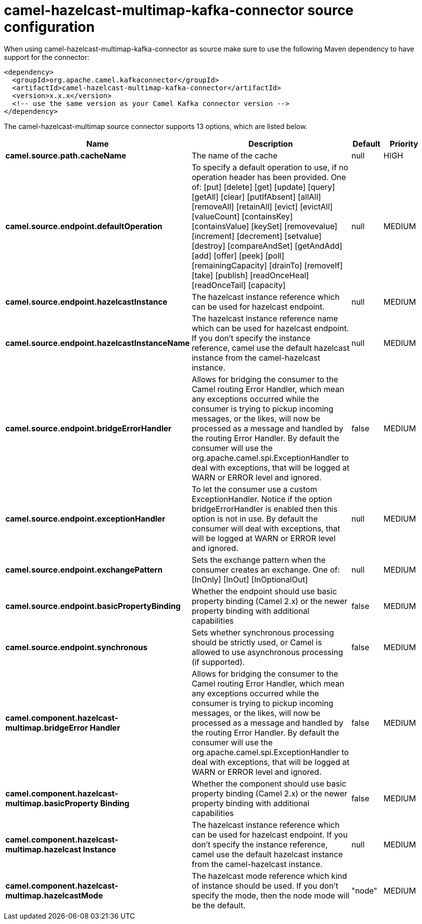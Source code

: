 // kafka-connector options: START
[[camel-hazelcast-multimap-kafka-connector-source]]
= camel-hazelcast-multimap-kafka-connector source configuration

When using camel-hazelcast-multimap-kafka-connector as source make sure to use the following Maven dependency to have support for the connector:

[source,xml]
----
<dependency>
  <groupId>org.apache.camel.kafkaconnector</groupId>
  <artifactId>camel-hazelcast-multimap-kafka-connector</artifactId>
  <version>x.x.x</version>
  <!-- use the same version as your Camel Kafka connector version -->
</dependency>
----


The camel-hazelcast-multimap source connector supports 13 options, which are listed below.



[width="100%",cols="2,5,^1,2",options="header"]
|===
| Name | Description | Default | Priority
| *camel.source.path.cacheName* | The name of the cache | null | HIGH
| *camel.source.endpoint.defaultOperation* | To specify a default operation to use, if no operation header has been provided. One of: [put] [delete] [get] [update] [query] [getAll] [clear] [putIfAbsent] [allAll] [removeAll] [retainAll] [evict] [evictAll] [valueCount] [containsKey] [containsValue] [keySet] [removevalue] [increment] [decrement] [setvalue] [destroy] [compareAndSet] [getAndAdd] [add] [offer] [peek] [poll] [remainingCapacity] [drainTo] [removeIf] [take] [publish] [readOnceHeal] [readOnceTail] [capacity] | null | MEDIUM
| *camel.source.endpoint.hazelcastInstance* | The hazelcast instance reference which can be used for hazelcast endpoint. | null | MEDIUM
| *camel.source.endpoint.hazelcastInstanceName* | The hazelcast instance reference name which can be used for hazelcast endpoint. If you don't specify the instance reference, camel use the default hazelcast instance from the camel-hazelcast instance. | null | MEDIUM
| *camel.source.endpoint.bridgeErrorHandler* | Allows for bridging the consumer to the Camel routing Error Handler, which mean any exceptions occurred while the consumer is trying to pickup incoming messages, or the likes, will now be processed as a message and handled by the routing Error Handler. By default the consumer will use the org.apache.camel.spi.ExceptionHandler to deal with exceptions, that will be logged at WARN or ERROR level and ignored. | false | MEDIUM
| *camel.source.endpoint.exceptionHandler* | To let the consumer use a custom ExceptionHandler. Notice if the option bridgeErrorHandler is enabled then this option is not in use. By default the consumer will deal with exceptions, that will be logged at WARN or ERROR level and ignored. | null | MEDIUM
| *camel.source.endpoint.exchangePattern* | Sets the exchange pattern when the consumer creates an exchange. One of: [InOnly] [InOut] [InOptionalOut] | null | MEDIUM
| *camel.source.endpoint.basicPropertyBinding* | Whether the endpoint should use basic property binding (Camel 2.x) or the newer property binding with additional capabilities | false | MEDIUM
| *camel.source.endpoint.synchronous* | Sets whether synchronous processing should be strictly used, or Camel is allowed to use asynchronous processing (if supported). | false | MEDIUM
| *camel.component.hazelcast-multimap.bridgeError Handler* | Allows for bridging the consumer to the Camel routing Error Handler, which mean any exceptions occurred while the consumer is trying to pickup incoming messages, or the likes, will now be processed as a message and handled by the routing Error Handler. By default the consumer will use the org.apache.camel.spi.ExceptionHandler to deal with exceptions, that will be logged at WARN or ERROR level and ignored. | false | MEDIUM
| *camel.component.hazelcast-multimap.basicProperty Binding* | Whether the component should use basic property binding (Camel 2.x) or the newer property binding with additional capabilities | false | MEDIUM
| *camel.component.hazelcast-multimap.hazelcast Instance* | The hazelcast instance reference which can be used for hazelcast endpoint. If you don't specify the instance reference, camel use the default hazelcast instance from the camel-hazelcast instance. | null | MEDIUM
| *camel.component.hazelcast-multimap.hazelcastMode* | The hazelcast mode reference which kind of instance should be used. If you don't specify the mode, then the node mode will be the default. | "node" | MEDIUM
|===
// kafka-connector options: END
